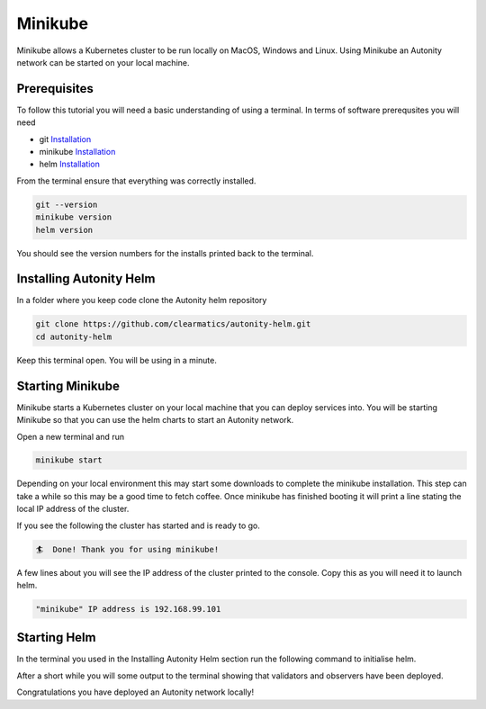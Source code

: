 Minikube
==========================================

Minikube allows a Kubernetes cluster to be run locally on MacOS, Windows and Linux. Using Minikube an Autonity network can be started on your local machine.

Prerequisites
-------------

To follow this tutorial you will need a basic understanding of using a terminal. In terms of software prerequsites you will need

- git `Installation <https://git-scm.com/book/en/v2/Getting-Started-Installing-Git>`_
- minikube `Installation <https://kubernetes.io/docs/tasks/tools/install-minikube/>`_
- helm `Installation <https://helm.sh/docs/using_helm/#installing-helm>`_

From the terminal ensure that everything was correctly installed.

.. code-block::

  git --version
  minikube version
  helm version

You should see the version numbers for the installs printed back to the terminal.

Installing Autonity Helm
------------------------

In a folder where you keep code clone the Autonity helm repository

.. code-block::

  git clone https://github.com/clearmatics/autonity-helm.git
  cd autonity-helm

Keep this terminal open. You will be using in a minute.

Starting Minikube
-----------------

Minikube starts a Kubernetes cluster on your local machine that you can deploy services into. You will be starting Minikube so that you can use the helm charts to start an Autonity network.

Open a new terminal and run

.. code-block::

  minikube start

Depending on your local environment this may start some downloads to complete the minikube installation. This step can take a while so this may be a good time to fetch coffee. Once minikube has finished booting it will print a line stating the local IP address of the cluster.

If you see the following the cluster has started and is ready to go.

.. code-block::

  🏄  Done! Thank you for using minikube!

A few lines about you will see the IP address of the cluster printed to the console. Copy this as you will need it to launch helm.

.. code-block::

  "minikube" IP address is 192.168.99.101

Starting Helm
-------------

In the terminal you used in the Installing Autonity Helm section run the following command to initialise helm.

.. code-block::
  helm init
  helm install -n autonity ./

After a short while you will some output to the terminal showing that validators and observers have been deployed.

Congratulations you have deployed an Autonity network locally!

